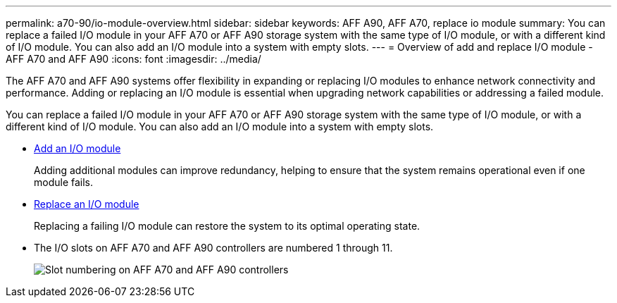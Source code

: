 ---
permalink: a70-90/io-module-overview.html
sidebar: sidebar
keywords: AFF A90, AFF A70, replace io module
summary: You can replace a failed I/O module in your AFF A70 or AFF A90 storage system with the same type of I/O module, or with a different kind of I/O module. You can also add an I/O module into a system with empty slots.
---
= Overview of add and replace I/O module - AFF A70 and AFF A90
:icons: font
:imagesdir: ../media/

[.lead]
The AFF A70 and AFF A90 systems offer flexibility in expanding or replacing I/O modules to enhance network connectivity and performance. Adding or replacing an I/O module is essential when upgrading network capabilities or addressing a failed module.

You can replace a failed I/O module in your AFF A70 or AFF A90 storage system with the same type of I/O module, or with a different kind of I/O module. You can also add an I/O module into a system with empty slots.


* link:io-module-add.html[Add an I/O module]
+
Adding additional modules can improve redundancy, helping to ensure that the system remains operational even if one module fails.

* link:io-module-replace.html[Replace an I/O module]
+
Replacing a failing I/O module can restore the system to its optimal operating state. 

* The I/O slots on AFF A70 and AFF A90 controllers are numbered 1 through 11.
+
image::../media/drw_a1K_back_slots_labeled_ieops-2162.svg[Slot numbering on AFF A70 and AFF A90 controllers]